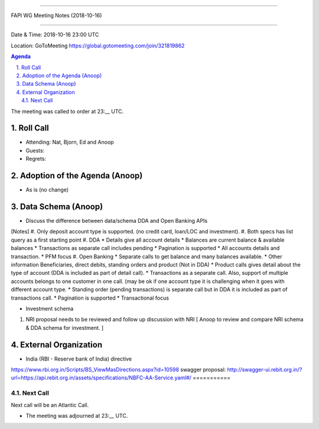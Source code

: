 ===========================================

FAPI WG Meeting Notes (2018-10-16) 

===========================================

Date & Time: 2018-10-16 23:00 UTC

Location: GoToMeeting https://global.gotomeeting.com/join/321819862

.. sectnum:: 
   :suffix: .


.. contents:: Agenda

The meeting was called to order at 23:__ UTC. 

Roll Call
===========
* Attending:  Nat, Bjorn, Ed and Anoop
* Guests: 
* Regrets: 

Adoption of the Agenda (Anoop)
==================================
*  As is (no change)

Data Schema (Anoop)
======================
* Discuss the difference between data/schema DDA and Open Banking APIs
[Notes] 
#. Only deposit account type is supported. (no credit card, loan/LOC and investment).
#. Both specs has list query as a first starting point
#. DDA
* Details give all account details
* Balances are current balance & available balances
* Transactions as separate call includes pending
* Pagination is supported
* All accounts details and transaction.
* PFM focus
#. Open Banking
* Separate calls to get balance and many balances available.
* Other information Beneficiaries, direct debits, standing orders and product (Not in DDA)
* Product calls gives detail about the type of account (DDA is included as part of detail call).
* Transactions as a separate call. Also, support of multiple accounts belongs to one customer in one call. (may be ok if one account type it is challenging when it goes with different account type.
* Standing order (pending transactions) is separate call but in DDA it is included as part of transactions call.
* Pagination is supported
* Transactional focus

* Investment schema 
#. NRI proposal needs to be reviewed and follow up discussion with NRI [ Anoop to review and compare NRI schema & DDA schema for investment. ]

External Organization
========================
* India (RBI - Reserve bank of India) directive 
https://www.rbi.org.in/Scripts/BS_ViewMasDirections.aspx?id=10598
swagger proposal:  http://swagger-ui.rebit.org.in/?url=https://api.rebit.org.in/assets/specifications/NBFC-AA-Service.yaml#/
===========

Next Call
-----------------------
Next call will be an Atlantic Call. 

* The meeting was adjourned at 23:__ UTC.
